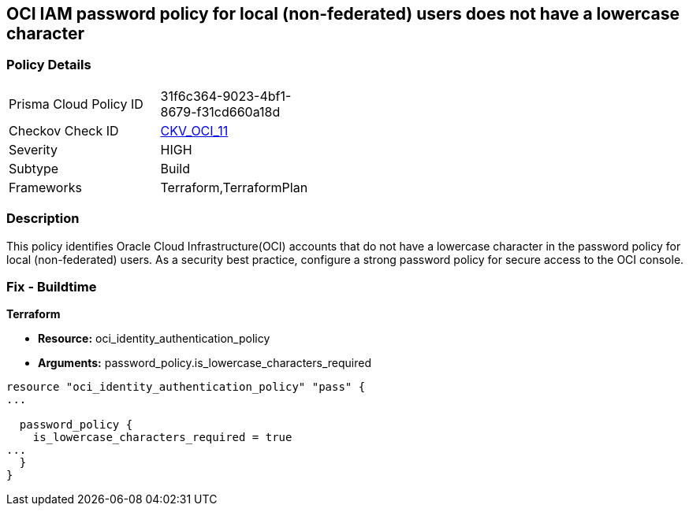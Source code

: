 == OCI IAM password policy for local (non-federated) users does not have a lowercase character


=== Policy Details 

[width=45%]
[cols="1,1"]
|=== 
|Prisma Cloud Policy ID 
| 31f6c364-9023-4bf1-8679-f31cd660a18d

|Checkov Check ID 
| https://github.com/bridgecrewio/checkov/tree/master/checkov/terraform/checks/resource/oci/IAMPasswordPolicyLowerCase.py[CKV_OCI_11]

|Severity
|HIGH

|Subtype
|Build
//, Run

|Frameworks
|Terraform,TerraformPlan

|=== 



=== Description 


This policy identifies Oracle Cloud Infrastructure(OCI) accounts that do not have a lowercase character in the password policy for local (non-federated) users.
As a security best practice, configure a strong password policy for secure access to the OCI console.

////
=== Fix - Runtime


* OCI Console* 



. Login to the OCI Console Page: https://console.ap-mumbai-1.oraclecloud.com/

. Go to Identity in the Services menu.

. Select Authentication Settings from the Identity menu.
+
4.Click Edit Authentication Settings in the middle of the page.
+
5.Ensure the checkbox is selected next to MUST CONTAIN AT LEAST 1 LOWERCASE CHARACTER.
+
Note : The console URL is region specific, your tenancy might have a different home region and thus console URL.
////

=== Fix - Buildtime


*Terraform* 


* *Resource:* oci_identity_authentication_policy
* *Arguments:* password_policy.is_lowercase_characters_required


[source,go]
----
resource "oci_identity_authentication_policy" "pass" {
...

  password_policy {
    is_lowercase_characters_required = true
...
  }
}
----

